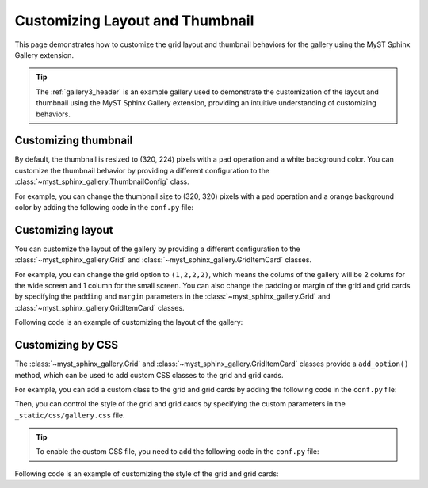 
.. _custom:

================================
Customizing Layout and Thumbnail
================================

This page demonstrates how to customize the grid layout and thumbnail behaviors for the gallery using the MyST Sphinx Gallery extension.

.. tip::

    The :ref:`gallery3_header` is an example gallery used to demonstrate the customization of the layout and thumbnail using the MyST Sphinx Gallery extension, providing an intuitive understanding of customizing behaviors.

Customizing thumbnail
---------------------

By default, the thumbnail is resized to (320, 224) pixels with a ``pad`` operation and a white background color. You can customize the thumbnail behavior by providing a different configuration to the :class:`~myst_sphinx_gallery.ThumbnailConfig` class.

For example, you can change the thumbnail size to (320, 320) pixels with a ``pad`` operation and a orange background color by adding the following code in the ``conf.py`` file:

.. code-block:: python
    :caption: conf.py

    from myst_sphinx_gallery import generate_gallery, GalleryConfig, ThumbnailConfig

    generate_gallery(
        GalleryConfig(
            examples_dirs="../../examples3",
            gallery_dirs="auto_examples3",
            root_dir=Path(__file__).parent,
            thumbnail_config=ThumbnailConfig(
                ref_size=(320, 320),
                operation="pad",
                operation_kwargs={"color": "orange"},
                save_kwargs={"quality": 90},
            ),
            ..., # other configurations
        )
    )

Customizing layout
------------------

You can customize the layout of the gallery by providing a different configuration to the :class:`~myst_sphinx_gallery.Grid` and :class:`~myst_sphinx_gallery.GridItemCard` classes.

For example, you can change the grid option to ``(1,2,2,2)``, which means the colums of the gallery will be 2 colums for the wide screen and 1 column for the small screen. You can also change the padding or margin of the grid and grid cards by specifying the ``padding`` and ``margin`` parameters in the :class:`~myst_sphinx_gallery.Grid` and :class:`~myst_sphinx_gallery.GridItemCard` classes.

Following code is an example of customizing the layout of the gallery:

.. code-block:: python
    :caption: conf.py

    from myst_sphinx_gallery import generate_gallery, GalleryConfig, Grid, GridItemCard

    generate_gallery(
        GalleryConfig(
            examples_dirs="../../examples3",
            gallery_dirs="auto_examples3",
            root_dir=Path(__file__).parent,
            grid=Grid(
                grid_option=(1, 2, 2, 2),
                margin=3,
                padding=2,
            ),
            grid_item_card=GridItemCard(columns=5, margin=3, padding=3),
            ..., # other configurations
        )
    )


Customizing by CSS
------------------

The :class:`~myst_sphinx_gallery.Grid` and :class:`~myst_sphinx_gallery.GridItemCard` classes provide a ``add_option()`` method, which can be used to add custom CSS classes to the grid and grid cards.

For example, you can add a custom class to the grid and grid cards by adding the following code in the ``conf.py`` file:


.. code-block:: python
    :caption: conf.py
    :emphasize-lines: 8, 11

    from myst_sphinx_gallery import generate_gallery, GalleryConfig, Grid, GridItemCard

    myst_gallery_grid = Grid(
        grid_option=(1, 2, 2, 2),
        margin=3,
        padding=2,
    )
    myst_gallery_grid.add_option("class-container", "myst-gallery-grid")

    myst_gallery_grid_item = GridItemCard(columns=5, margin=3, padding=3)
    myst_gallery_grid_item.add_option("class-item", "myst-gallery-grid-item")

    generate_gallery(
        GalleryConfig(
            examples_dirs="../../examples3",
            gallery_dirs="auto_examples3",
            root_dir=Path(__file__).parent,
            grid=myst_gallery_grid,
            grid_item_card=myst_gallery_grid_item,
        )
    )


Then, you can control the style of the grid and grid cards by specifying the custom parameters in the ``_static/css/gallery.css`` file.

.. tip::

    To enable the custom CSS file, you need to add the following code in the ``conf.py`` file:

    .. code-block:: python
        :caption: conf.py


        html_static_path = ["_static"]

        html_css_files = [
            ..., # other CSS files
            "css/gallery.css",
        ]


Following code is an example of customizing the style of the grid and grid cards:

.. code-block:: css
    :caption: _static/css/gallery.css

    /* custom style for grid */
    .myst-gallery-grid {
        /* custom parameters */
    }

    /* custom style for grid items */
    .myst-gallery-grid-item .sd-card-img-top {
        margin: 10px auto;
        background: none !important;
        width: 80%;
        display: block;
    }
    .myst-gallery-grid-item .sd-card-body {
        margin: 1px auto;
        display: block;
    }

    .myst-gallery-grid-item .sd-card-title .reference {
        color: var(--pst-color-warning);
        font-size: var(--pst-font-size-h5);
    }

